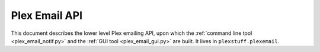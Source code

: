================================================
Plex Email API
================================================

This document describes the lower level Plex emailing API, upon which the :ref:`command line tool <plex_email_notif.py>` and  the :ref:`GUI tool <plex_email_gui.py>` are built. It lives in ``plexstuff.plexemail``.
